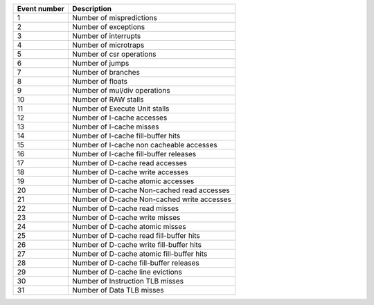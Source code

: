 +--------------+---------------------------------------------+
| Event number |                 Description                 |
+==============+=============================================+
|      1       |          Number of mispredictions           |
+--------------+---------------------------------------------+
|      2       |            Number of exceptions             |
+--------------+---------------------------------------------+
|      3       |            Number of interrupts             |
+--------------+---------------------------------------------+
|      4       |            Number of microtraps             |
+--------------+---------------------------------------------+
|      5       |          Number of csr operations           |
+--------------+---------------------------------------------+
|      6       |               Number of jumps               |
+--------------+---------------------------------------------+
|      7       |             Number of branches              |
+--------------+---------------------------------------------+
|      8       |              Number of floats               |
+--------------+---------------------------------------------+
|      9       |        Number of mul/div operations         |
+--------------+---------------------------------------------+
|      10      |            Number of RAW stalls             |
+--------------+---------------------------------------------+
|      11      |        Number of Execute Unit stalls        |
+--------------+---------------------------------------------+
|      12      |         Number of I-cache accesses          |
+--------------+---------------------------------------------+
|      13      |          Number of I-cache misses           |
+--------------+---------------------------------------------+
|      14      |     Number of I-cache fill-buffer hits      |
+--------------+---------------------------------------------+
|      15      |  Number of I-cache non cacheable accesses   |
+--------------+---------------------------------------------+
|      16      |   Number of I-cache fill-buffer releases    |
+--------------+---------------------------------------------+
|      17      |       Number of D-cache read accesses       |
+--------------+---------------------------------------------+
|      18      |      Number of D-cache write accesses       |
+--------------+---------------------------------------------+
|      19      |      Number of D-cache atomic accesses      |
+--------------+---------------------------------------------+
|      20      | Number of D-cache Non-cached read accesses  |
+--------------+---------------------------------------------+
|      21      | Number of D-cache Non-cached write accesses |
+--------------+---------------------------------------------+
|      22      |        Number of D-cache read misses        |
+--------------+---------------------------------------------+
|      23      |       Number of D-cache write misses        |
+--------------+---------------------------------------------+
|      24      |       Number of D-cache atomic misses       |
+--------------+---------------------------------------------+
|      25      |   Number of D-cache read fill-buffer hits   |
+--------------+---------------------------------------------+
|      26      |  Number of D-cache write fill-buffer hits   |
+--------------+---------------------------------------------+
|      27      |  Number of D-cache atomic fill-buffer hits  |
+--------------+---------------------------------------------+
|      28      |   Number of D-cache fill-buffer releases    |
+--------------+---------------------------------------------+
|      29      |      Number of D-cache line evictions       |
+--------------+---------------------------------------------+
|      30      |      Number of Instruction TLB misses       |
+--------------+---------------------------------------------+
|      31      |          Number of Data TLB misses          |
+--------------+---------------------------------------------+